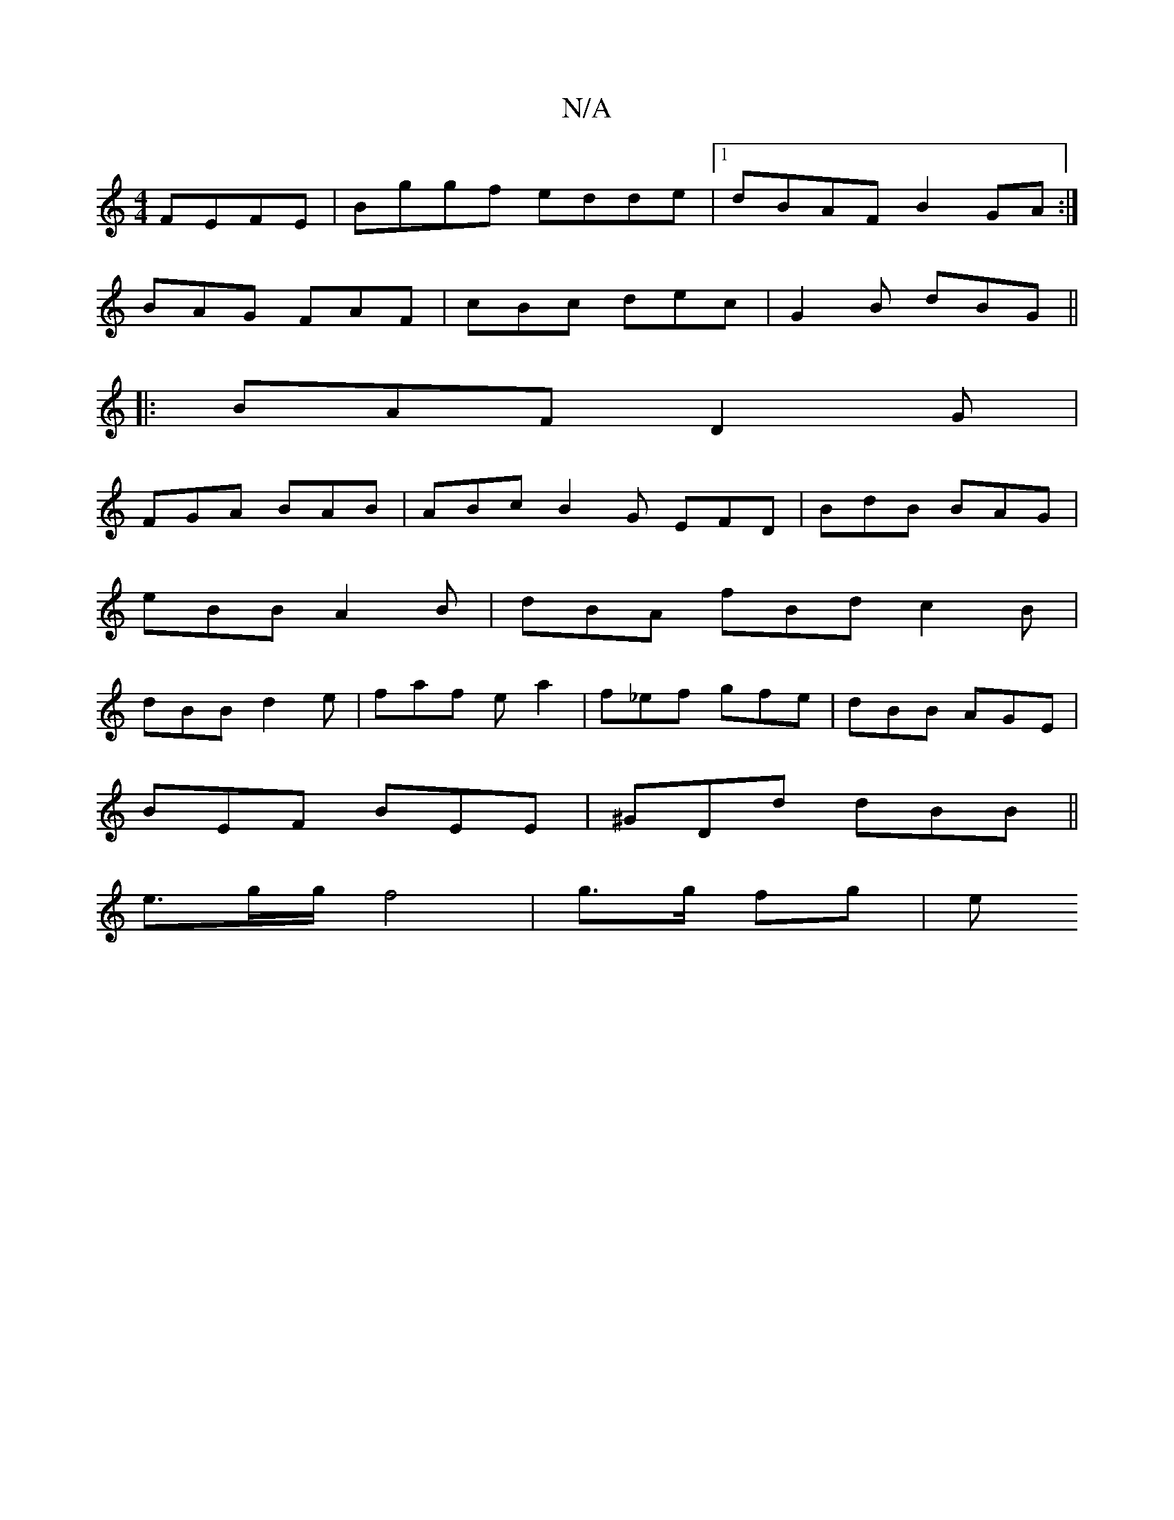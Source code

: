 X:1
T:N/A
M:4/4
R:N/A
K:Cmajor
 FEFE|Bggf edde|1 dBAF B2 GA:|
BAG FAF |cBc dec|G2 B dBG||
|: BAF D2 G |
FGA BAB | ABc B2 G EFD|BdB BAG|
eBB A2B|dBA fBd c2B|
dBB d2 e|faf ea2|f_ef gfe|dBB AGE|
BEF BEE|^GDd dBB||
e>gg/f4 | g>g fg | e